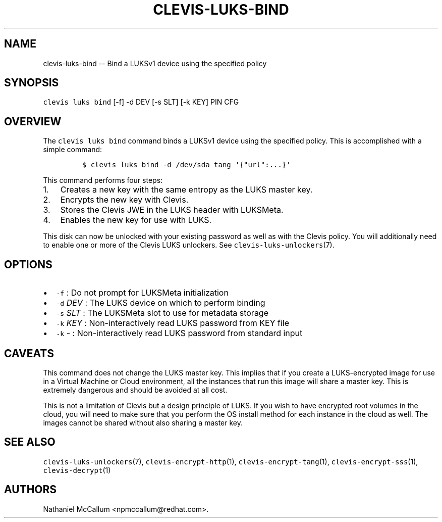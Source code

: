 .\" Automatically generated by Pandoc 1.19.1
.\"
.TH "CLEVIS\-LUKS\-BIND" "1" "September 2017" "" ""
.hy
.SH NAME
.PP
clevis\-luks\-bind \-\- Bind a LUKSv1 device using the specified policy
.SH SYNOPSIS
.PP
\f[C]clevis\ luks\ bind\f[] [\-f] \-d DEV [\-s SLT] [\-k KEY] PIN CFG
.SH OVERVIEW
.PP
The \f[C]clevis\ luks\ bind\f[] command binds a LUKSv1 device using the
specified policy.
This is accomplished with a simple command:
.IP
.nf
\f[C]
$\ clevis\ luks\ bind\ \-d\ /dev/sda\ tang\ \[aq]{"url":...}\[aq]
\f[]
.fi
.PP
This command performs four steps:
.IP "1." 3
Creates a new key with the same entropy as the LUKS master key.
.IP "2." 3
Encrypts the new key with Clevis.
.IP "3." 3
Stores the Clevis JWE in the LUKS header with LUKSMeta.
.IP "4." 3
Enables the new key for use with LUKS.
.PP
This disk can now be unlocked with your existing password as well as
with the Clevis policy.
You will additionally need to enable one or more of the Clevis LUKS
unlockers.
See \f[C]clevis\-luks\-unlockers\f[](7).
.SH OPTIONS
.IP \[bu] 2
\f[C]\-f\f[] : Do not prompt for LUKSMeta initialization
.IP \[bu] 2
\f[C]\-d\f[] \f[I]DEV\f[] : The LUKS device on which to perform binding
.IP \[bu] 2
\f[C]\-s\f[] \f[I]SLT\f[] : The LUKSMeta slot to use for metadata
storage
.IP \[bu] 2
\f[C]\-k\f[] \f[I]KEY\f[] : Non\-interactively read LUKS password from
KEY file
.IP \[bu] 2
\f[C]\-k\f[] \- : Non\-interactively read LUKS password from standard
input
.SH CAVEATS
.PP
This command does not change the LUKS master key.
This implies that if you create a LUKS\-encrypted image for use in a
Virtual Machine or Cloud environment, all the instances that run this
image will share a master key.
This is extremely dangerous and should be avoided at all cost.
.PP
This is not a limitation of Clevis but a design principle of LUKS.
If you wish to have encrypted root volumes in the cloud, you will need
to make sure that you perform the OS install method for each instance in
the cloud as well.
The images cannot be shared without also sharing a master key.
.SH SEE ALSO
.PP
\f[C]clevis\-luks\-unlockers\f[](7), \f[C]clevis\-encrypt\-http\f[](1),
\f[C]clevis\-encrypt\-tang\f[](1), \f[C]clevis\-encrypt\-sss\f[](1),
\f[C]clevis\-decrypt\f[](1)
.SH AUTHORS
Nathaniel McCallum <npmccallum@redhat.com>.
